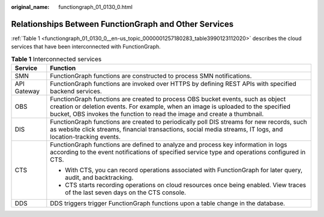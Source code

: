 :original_name: functiongraph_01_0130_0.html

.. _functiongraph_01_0130_0:

Relationships Between FunctionGraph and Other Services
======================================================

:ref:`Table 1 <functiongraph_01_0130_0__en-us_topic_0000001257180283_table3990123112020>` describes the cloud services that have been interconnected with FunctionGraph.

.. _functiongraph_01_0130_0__en-us_topic_0000001257180283_table3990123112020:

.. table:: **Table 1** Interconnected services

   +-----------------------------------+--------------------------------------------------------------------------------------------------------------------------------------------------------------------------------------------------------------------------------------------------+
   | Service                           | Function                                                                                                                                                                                                                                         |
   +===================================+==================================================================================================================================================================================================================================================+
   | SMN                               | FunctionGraph functions are constructed to process SMN notifications.                                                                                                                                                                            |
   +-----------------------------------+--------------------------------------------------------------------------------------------------------------------------------------------------------------------------------------------------------------------------------------------------+
   | API Gateway                       | FunctionGraph functions are invoked over HTTPS by defining REST APIs with specified backend services.                                                                                                                                            |
   +-----------------------------------+--------------------------------------------------------------------------------------------------------------------------------------------------------------------------------------------------------------------------------------------------+
   | OBS                               | FunctionGraph functions are created to process OBS bucket events, such as object creation or deletion events. For example, when an image is uploaded to the specified bucket, OBS invokes the function to read the image and create a thumbnail. |
   +-----------------------------------+--------------------------------------------------------------------------------------------------------------------------------------------------------------------------------------------------------------------------------------------------+
   | DIS                               | FunctionGraph functions are created to periodically poll DIS streams for new records, such as website click streams, financial transactions, social media streams, IT logs, and location-tracking events.                                        |
   +-----------------------------------+--------------------------------------------------------------------------------------------------------------------------------------------------------------------------------------------------------------------------------------------------+
   | CTS                               | FunctionGraph functions are defined to analyze and process key information in logs according to the event notifications of specified service type and operations configured in CTS.                                                              |
   |                                   |                                                                                                                                                                                                                                                  |
   |                                   | -  With CTS, you can record operations associated with FunctionGraph for later query, audit, and backtracking.                                                                                                                                   |
   |                                   | -  CTS starts recording operations on cloud resources once being enabled. View traces of the last seven days on the CTS console.                                                                                                                 |
   +-----------------------------------+--------------------------------------------------------------------------------------------------------------------------------------------------------------------------------------------------------------------------------------------------+
   | DDS                               | DDS triggers trigger FunctionGraph functions upon a table change in the database.                                                                                                                                                                |
   +-----------------------------------+--------------------------------------------------------------------------------------------------------------------------------------------------------------------------------------------------------------------------------------------------+
